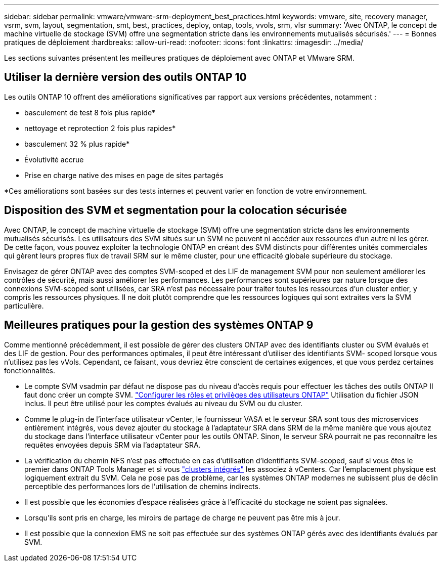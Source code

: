 ---
sidebar: sidebar 
permalink: vmware/vmware-srm-deployment_best_practices.html 
keywords: vmware, site, recovery manager, vsrm, svm, layout, segmentation, smt, best, practices, deploy, ontap, tools, vvols, srm, vlsr 
summary: 'Avec ONTAP, le concept de machine virtuelle de stockage (SVM) offre une segmentation stricte dans les environnements mutualisés sécurisés.' 
---
= Bonnes pratiques de déploiement
:hardbreaks:
:allow-uri-read: 
:nofooter: 
:icons: font
:linkattrs: 
:imagesdir: ../media/


[role="lead"]
Les sections suivantes présentent les meilleures pratiques de déploiement avec ONTAP et VMware SRM.



== Utiliser la dernière version des outils ONTAP 10

Les outils ONTAP 10 offrent des améliorations significatives par rapport aux versions précédentes, notamment :

* basculement de test 8 fois plus rapide*
* nettoyage et reprotection 2 fois plus rapides*
* basculement 32 % plus rapide*
* Évolutivité accrue
* Prise en charge native des mises en page de sites partagés


*Ces améliorations sont basées sur des tests internes et peuvent varier en fonction de votre environnement.



== Disposition des SVM et segmentation pour la colocation sécurisée

Avec ONTAP, le concept de machine virtuelle de stockage (SVM) offre une segmentation stricte dans les environnements mutualisés sécurisés. Les utilisateurs des SVM situés sur un SVM ne peuvent ni accéder aux ressources d'un autre ni les gérer. De cette façon, vous pouvez exploiter la technologie ONTAP en créant des SVM distincts pour différentes unités commerciales qui gèrent leurs propres flux de travail SRM sur le même cluster, pour une efficacité globale supérieure du stockage.

Envisagez de gérer ONTAP avec des comptes SVM-scoped et des LIF de management SVM pour non seulement améliorer les contrôles de sécurité, mais aussi améliorer les performances. Les performances sont supérieures par nature lorsque des connexions SVM-scoped sont utilisées, car SRA n'est pas nécessaire pour traiter toutes les ressources d'un cluster entier, y compris les ressources physiques. Il ne doit plutôt comprendre que les ressources logiques qui sont extraites vers la SVM particulière.



== Meilleures pratiques pour la gestion des systèmes ONTAP 9

Comme mentionné précédemment, il est possible de gérer des clusters ONTAP avec des identifiants cluster ou SVM évalués et des LIF de gestion. Pour des performances optimales, il peut être intéressant d'utiliser des identifiants SVM- scoped lorsque vous n'utilisez pas les vVols. Cependant, ce faisant, vous devriez être conscient de certaines exigences, et que vous perdez certaines fonctionnalités.

* Le compte SVM vsadmin par défaut ne dispose pas du niveau d'accès requis pour effectuer les tâches des outils ONTAP Il faut donc créer un compte SVM. https://docs.netapp.com/us-en/ontap-tools-vmware-vsphere-10/configure/configure-user-role-and-privileges.html["Configurer les rôles et privilèges des utilisateurs ONTAP"] Utilisation du fichier JSON inclus. Il peut être utilisé pour les comptes évalués au niveau du SVM ou du cluster.
* Comme le plug-in de l'interface utilisateur vCenter, le fournisseur VASA et le serveur SRA sont tous des microservices entièrement intégrés, vous devez ajouter du stockage à l'adaptateur SRA dans SRM de la même manière que vous ajoutez du stockage dans l'interface utilisateur vCenter pour les outils ONTAP. Sinon, le serveur SRA pourrait ne pas reconnaître les requêtes envoyées depuis SRM via l'adaptateur SRA.
* La vérification du chemin NFS n'est pas effectuée en cas d'utilisation d'identifiants SVM-scoped, sauf si vous êtes le premier dans ONTAP Tools Manager et si vous https://docs.netapp.com/us-en/ontap-tools-vmware-vsphere-10/configure/add-storage-backend.html["clusters intégrés"] les associez à vCenters. Car l'emplacement physique est logiquement extrait du SVM. Cela ne pose pas de problème, car les systèmes ONTAP modernes ne subissent plus de déclin perceptible des performances lors de l'utilisation de chemins indirects.
* Il est possible que les économies d'espace réalisées grâce à l'efficacité du stockage ne soient pas signalées.
* Lorsqu'ils sont pris en charge, les miroirs de partage de charge ne peuvent pas être mis à jour.
* Il est possible que la connexion EMS ne soit pas effectuée sur des systèmes ONTAP gérés avec des identifiants évalués par SVM.

